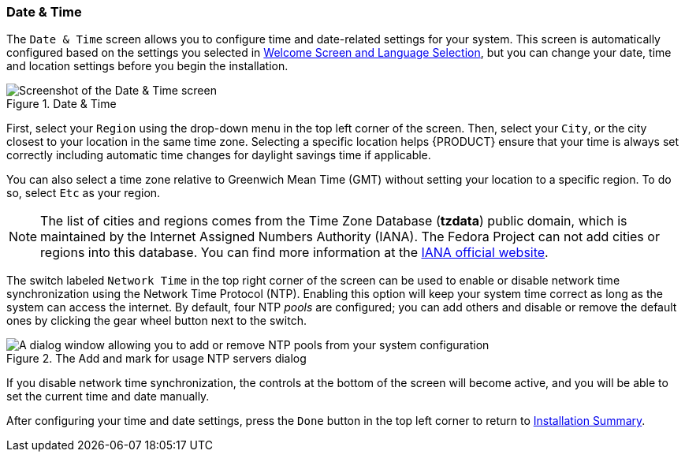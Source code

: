 
:experimental:

[[sect-installation-gui-date-and-time]]
=== Date & Time

The `Date & Time` screen allows you to configure time and date-related settings for your system. This screen is automatically configured based on the settings you selected in xref:Installing_Using_Anaconda.adoc#sect-installation-gui-welcome[Welcome Screen and Language Selection], but you can change your date, time and location settings before you begin the installation.

.Date & Time

image::anaconda/DateTimeSpoke.png[Screenshot of the Date & Time screen, showing a map in the center, region and city selection on top, and manual time settings at the bottom.]

First, select your `Region` using the drop-down menu in the top left corner of the screen. Then, select your `City`, or the city closest to your location in the same time zone. Selecting a specific location helps {PRODUCT} ensure that your time is always set correctly including automatic time changes for daylight savings time if applicable.

You can also select a time zone relative to Greenwich Mean Time (GMT) without setting your location to a specific region. To do so, select `Etc` as your region.

[NOTE]
====

The list of cities and regions comes from the Time Zone Database ([package]*tzdata*) public domain, which is maintained by the Internet Assigned Numbers Authority (IANA). The Fedora Project can not add cities or regions into this database. You can find more information at the link:++https://www.iana.org//time-zones++[IANA official website].

====

The switch labeled `Network Time` in the top right corner of the screen can be used to enable or disable network time synchronization using the Network Time Protocol (NTP). Enabling this option will keep your system time correct as long as the system can access the internet. By default, four NTP _pools_ are configured; you can add others and disable or remove the default ones by clicking the gear wheel button next to the switch.

.The Add and mark for usage NTP servers dialog

image::anaconda/DateTimeSpoke_AddNTP.png[A dialog window allowing you to add or remove NTP pools from your system configuration, check their status and mark them for use.]

If you disable network time synchronization, the controls at the bottom of the screen will become active, and you will be able to set the current time and date manually.

After configuring your time and date settings, press the `Done` button in the top left corner to return to xref:Installing_Using_Anaconda.adoc#sect-installation-gui-installation-summary[Installation Summary].
